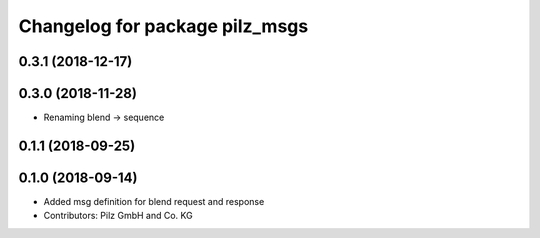 ^^^^^^^^^^^^^^^^^^^^^^^^^^^^^^^
Changelog for package pilz_msgs
^^^^^^^^^^^^^^^^^^^^^^^^^^^^^^^

0.3.1 (2018-12-17)
------------------

0.3.0 (2018-11-28)
------------------
* Renaming blend -> sequence

0.1.1 (2018-09-25)
------------------

0.1.0 (2018-09-14)
------------------
* Added msg definition for blend request and response
* Contributors: Pilz GmbH and Co. KG

